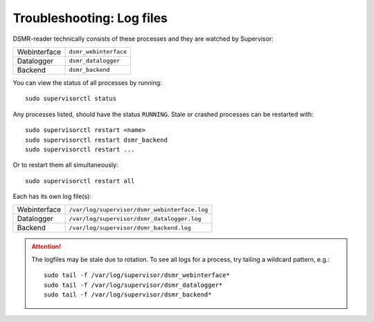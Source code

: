 Troubleshooting: Log files
==========================

DSMR-reader technically consists of these processes and they are watched by Supervisor:

+----------------+----------------------------------+
| Webinterface   | ``dsmr_webinterface``            |
+----------------+----------------------------------+
| Datalogger     | ``dsmr_datalogger``              |
+----------------+----------------------------------+
| Backend        | ``dsmr_backend``                 |
+----------------+----------------------------------+

You can view the status of all processes by running::

    sudo supervisorctl status

Any processes listed, should have the status ``RUNNING``. Stale or crashed processes can be restarted with::

    sudo supervisorctl restart <name>
    sudo supervisorctl restart dsmr_backend
    sudo supervisorctl restart ...

Or to restart them all simultaneously::

    sudo supervisorctl restart all


Each has its own log file(s):

+----------------+----------------------------------------------------------------------------------+
| Webinterface   | ``/var/log/supervisor/dsmr_webinterface.log``                                    |
+----------------+----------------------------------------------------------------------------------+
| Datalogger     | ``/var/log/supervisor/dsmr_datalogger.log``                                      |
+----------------+----------------------------------------------------------------------------------+
| Backend        | ``/var/log/supervisor/dsmr_backend.log``                                         |
+----------------+----------------------------------------------------------------------------------+

.. attention::

    The logfiles may be stale due to rotation. To see all logs for a process, try tailing a wildcard pattern, e.g.::

        sudo tail -f /var/log/supervisor/dsmr_webinterface*
        sudo tail -f /var/log/supervisor/dsmr_datalogger*
        sudo tail -f /var/log/supervisor/dsmr_backend*
